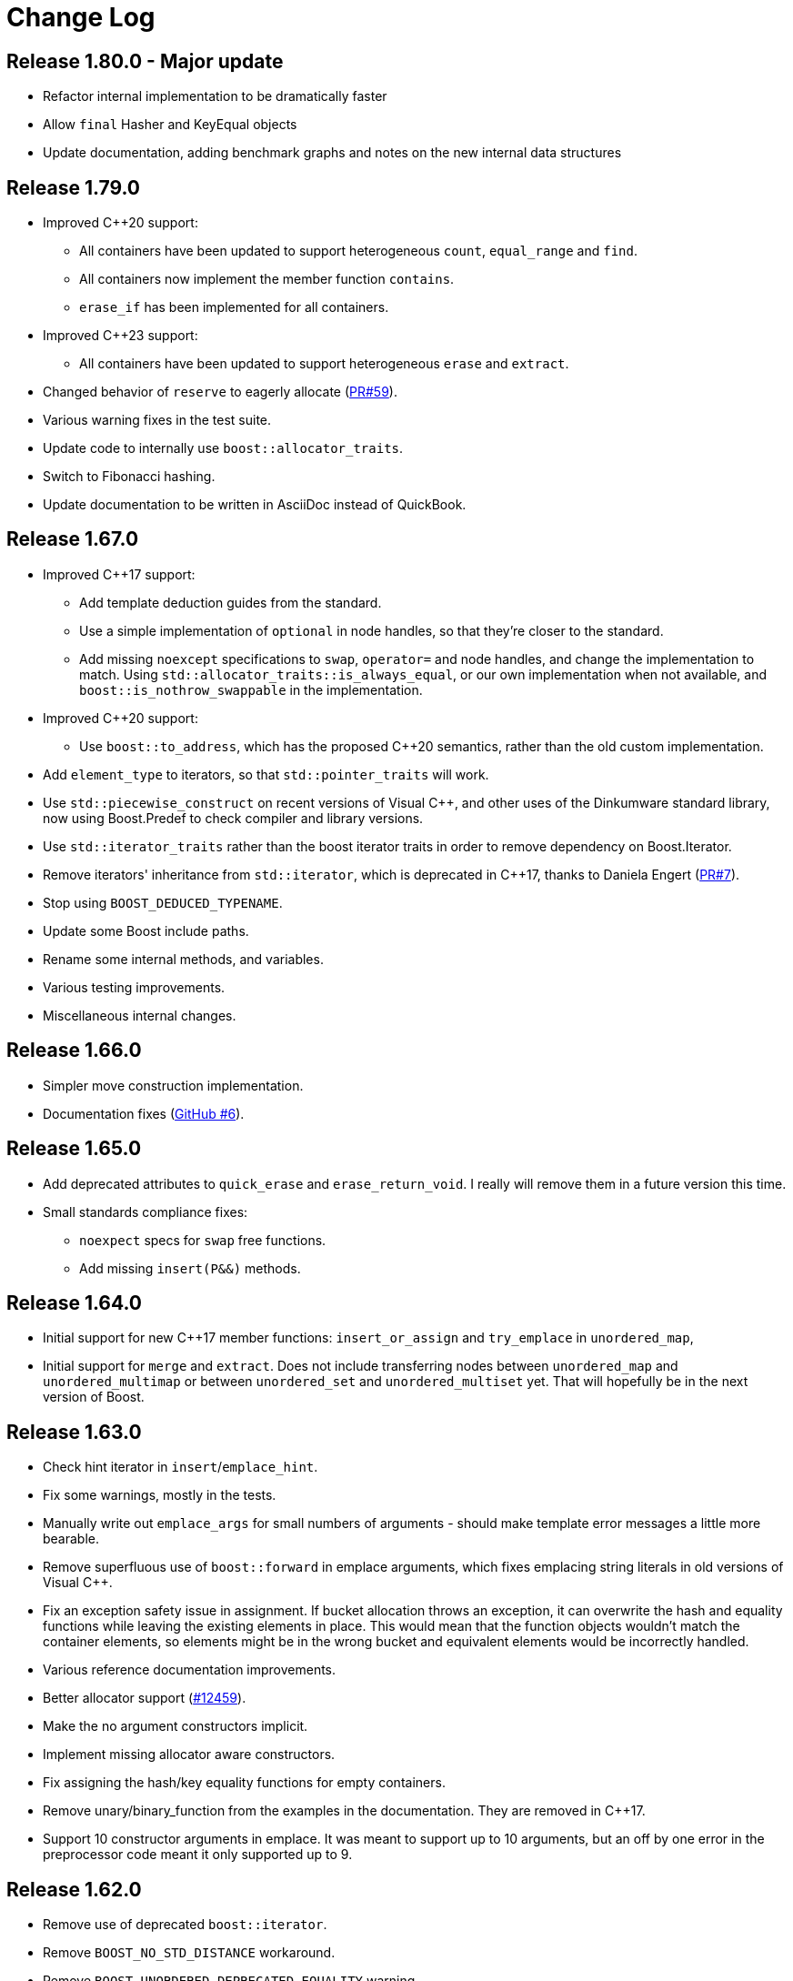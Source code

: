 [#changes]
= Change Log

:idprefix: changes_
:svn-ticket-url: https://svn.boost.org/trac/boost/ticket
:github-pr-url: https://github.com/boostorg/unordered/pull
:cpp: C++

== Release 1.80.0 - Major update

* Refactor internal implementation to be dramatically faster
* Allow `final` Hasher and KeyEqual objects
* Update documentation, adding benchmark graphs and notes on the new internal 
  data structures

== Release 1.79.0

* Improved {cpp}20 support:
  ** All containers have been updated to support 
    heterogeneous `count`, `equal_range` and `find`.
  ** All containers now implement the member function `contains`.
  ** `erase_if` has been implemented for all containers.
* Improved {cpp}23 support:
  ** All containers have been updated to support
    heterogeneous `erase` and `extract`.
* Changed behavior of `reserve` to eagerly 
  allocate ({github-pr-url}/59[PR#59^]).
* Various warning fixes in the test suite.
* Update code to internally use `boost::allocator_traits`.
* Switch to Fibonacci hashing.
* Update documentation to be written in AsciiDoc instead of QuickBook.

== Release 1.67.0

* Improved {cpp}17 support:
  ** Add template deduction guides from the standard.
  ** Use a simple implementation of `optional` in node handles, so
    that they're closer to the standard.
  ** Add missing `noexcept` specifications to `swap`, `operator=`
    and node handles, and change the implementation to match.
    Using `std::allocator_traits::is_always_equal`, or our own
    implementation when not available, and
    `boost::is_nothrow_swappable` in the implementation.
* Improved {cpp}20 support:
  ** Use `boost::to_address`, which has the proposed {cpp}20 semantics,
    rather than the old custom implementation.
* Add `element_type` to iterators, so that `std::pointer_traits`
  will work.
* Use `std::piecewise_construct` on recent versions of Visual {cpp},
  and other uses of the Dinkumware standard library,
  now using Boost.Predef to check compiler and library versions.
* Use `std::iterator_traits` rather than the boost iterator traits
  in order to remove dependency on Boost.Iterator.
* Remove iterators' inheritance from `std::iterator`, which is
  deprecated in {cpp}17, thanks to Daniela Engert
  ({github-pr-url}/7[PR#7^]).
* Stop using `BOOST_DEDUCED_TYPENAME`.
* Update some Boost include paths.
* Rename some internal methods, and variables.
* Various testing improvements.
* Miscellaneous internal changes.

== Release 1.66.0

* Simpler move construction implementation.
* Documentation fixes ({github-pr-url}/6[GitHub #6^]).

== Release 1.65.0

* Add deprecated attributes to `quick_erase` and `erase_return_void`.
  I really will remove them in a future version this time.
* Small standards compliance fixes:
  ** `noexpect` specs for `swap` free functions.
  ** Add missing `insert(P&&)` methods.

== Release 1.64.0

* Initial support for new {cpp}17 member functions:
  `insert_or_assign` and `try_emplace` in `unordered_map`,
* Initial support for `merge` and `extract`.
  Does not include transferring nodes between
  `unordered_map` and `unordered_multimap` or between `unordered_set` and
  `unordered_multiset` yet. That will hopefully be in the next version of
  Boost.

== Release 1.63.0

* Check hint iterator in `insert`/`emplace_hint`.
* Fix some warnings, mostly in the tests.
* Manually write out `emplace_args` for small numbers of arguments -
  should make template error messages a little more bearable.
* Remove superfluous use of `boost::forward` in emplace arguments,
  which fixes emplacing string literals in old versions of Visual {cpp}.
* Fix an exception safety issue in assignment. If bucket allocation
  throws an exception, it can overwrite the hash and equality functions while
  leaving the existing elements in place. This would mean that the function
  objects wouldn't match the container elements, so elements might be in the
  wrong bucket and equivalent elements would be incorrectly handled.
* Various reference documentation improvements.
* Better allocator support ({svn-ticket-url}/12459[#12459^]).
* Make the no argument constructors implicit.
* Implement missing allocator aware constructors.
* Fix assigning the hash/key equality functions for empty containers.
* Remove unary/binary_function from the examples in the documentation.
  They are removed in {cpp}17.
* Support 10 constructor arguments in emplace. It was meant to support up to 10
  arguments, but an off by one error in the preprocessor code meant it only
  supported up to 9.

== Release 1.62.0

* Remove use of deprecated `boost::iterator`.
* Remove `BOOST_NO_STD_DISTANCE` workaround.
* Remove `BOOST_UNORDERED_DEPRECATED_EQUALITY` warning.
* Simpler implementation of assignment, fixes an exception safety issue
  for `unordered_multiset` and `unordered_multimap`. Might be a little slower.
* Stop using return value SFINAE which some older compilers have issues
  with.

== Release 1.58.0

* Remove unnecessary template parameter from const iterators.
* Rename private `iterator` typedef in some iterator classes, as it
  confuses some traits classes.
* Fix move assignment with stateful, propagate_on_container_move_assign
  allocators ({svn-ticket-url}/10777[#10777^]).
* Fix rare exception safety issue in move assignment.
* Fix potential overflow when calculating number of buckets to allocate
  ({github-pr-url}/4[GitHub #4^]).

== Release 1.57.0

* Fix the `pointer` typedef in iterators ({svn-ticket-url}/10672[#10672^]).
* Fix Coverity warning
  ({github-pr-url}/2[GitHub #2^]).

== Release 1.56.0

* Fix some shadowed variable warnings ({svn-ticket-url}/9377[#9377^]).
* Fix allocator use in documentation ({svn-ticket-url}/9719[#9719^]).
* Always use prime number of buckets for integers. Fixes performance
  regression when inserting consecutive integers, although makes other
  uses slower ({svn-ticket-url}/9282[#9282^]).
* Only construct elements using allocators, as specified in {cpp}11 standard.

== Release 1.55.0

* Avoid some warnings ({svn-ticket-url}/8851[#8851^], {svn-ticket-url}/8874[#8874^]).
* Avoid exposing some detail functions via. ADL on the iterators.
* Follow the standard by only using the allocators' construct and destroy
  methods to construct and destroy stored elements. Don't use them for internal
  data like pointers.

== Release 1.54.0

* Mark methods specified in standard as `noexpect`. More to come in the next
  release.
* If the hash function and equality predicate are known to both have nothrow
  move assignment or construction then use them.

== Release 1.53.0

* Remove support for the old pre-standard variadic pair constructors, and
  equality implementation. Both have been deprecated since Boost 1.48.
* Remove use of deprecated config macros.
* More internal implementation changes, including a much simpler
  implementation of `erase`.

== Release 1.52.0

* Faster assign, which assigns to existing nodes where possible, rather than
  creating entirely new nodes and copy constructing.
* Fixed bug in `erase_range` ({svn-ticket-url}/7471[#7471^]).
* Reverted some of the internal changes to how nodes are created, especially
  for {cpp}11 compilers. 'construct' and 'destroy' should work a little better
  for {cpp}11 allocators.
* Simplified the implementation a bit. Hopefully more robust.

== Release 1.51.0

* Fix construction/destruction issue when using a {cpp}11 compiler with a
  {cpp}03 allocator ({svn-ticket-url}/7100[#7100^]).
* Remove a `try..catch` to support compiling without exceptions.
* Adjust SFINAE use to try to support g++ 3.4 ({svn-ticket-url}/7175[#7175^]).
* Updated to use the new config macros.

== Release 1.50.0

* Fix equality for `unordered_multiset` and `unordered_multimap`.
* {svn-ticket-url}/6857[Ticket 6857^]:
  Implement `reserve`.
* {svn-ticket-url}/6771[Ticket 6771^]:
  Avoid gcc's `-Wfloat-equal` warning.
* {svn-ticket-url}/6784[Ticket 6784^]:
  Fix some Sun specific code.
* {svn-ticket-url}/6190[Ticket 6190^]:
  Avoid gcc's `-Wshadow` warning.
* {svn-ticket-url}/6905[Ticket 6905^]:
  Make namespaces in macros compatible with `bcp` custom namespaces.
  Fixed by Luke Elliott.
* Remove some of the smaller prime number of buckets, as they may make
  collisions quite probable (e.g. multiples of 5 are very common because
  we used base 10).
* On old versions of Visual {cpp}, use the container library's implementation
  of `allocator_traits`, as it's more likely to work.
* On machines with 64 bit std::size_t, use power of 2 buckets, with Thomas
  Wang's hash function to pick which one to use. As modulus is very slow
  for 64 bit values.
* Some internal changes.

== Release 1.49.0

* Fix warning due to accidental odd assignment.
* Slightly better error messages.

== Release 1.48.0 - Major update

This is major change which has been converted to use Boost.Move's move
emulation, and be more compliant with the {cpp}11 standard. See the
xref:unordered.adoc#compliance[compliance section] for details.

The container now meets {cpp}11's complexity requirements, but to do so
uses a little more memory. This means that `quick_erase` and
`erase_return_void` are no longer required, they'll be removed in a
future version.

{cpp}11 support has resulted in some breaking changes:

* Equality comparison has been changed to the {cpp}11 specification.
  In a container with equivalent keys, elements in a group with equal
  keys used to have to be in the same order to be considered equal,
  now they can be a permutation of each other. To use the old
  behavior define the macro `BOOST_UNORDERED_DEPRECATED_EQUALITY`.

* The behaviour of swap is different when the two containers to be
  swapped has unequal allocators. It used to allocate new nodes using
  the appropriate allocators, it now swaps the allocators if
  the allocator has a member structure `propagate_on_container_swap`,
  such that `propagate_on_container_swap::value` is true.

* Allocator's `construct` and `destroy` functions are called with raw
  pointers, rather than the allocator's `pointer` type.

* `emplace` used to emulate the variadic pair constructors that
  appeared in early {cpp}0x drafts. Since they were removed it no
  longer does so. It does emulate the new `piecewise_construct`
  pair constructors - only you need to use
  `boost::piecewise_construct`. To use the old emulation of
  the variadic constructors define
  `BOOST_UNORDERED_DEPRECATED_PAIR_CONSTRUCT`.

== Release 1.45.0

* Fix a bug when inserting into an `unordered_map` or `unordered_set` using
  iterators which returns `value_type` by copy.

== Release 1.43.0

* {svn-ticket-url}/3966[Ticket 3966^]:
  `erase_return_void` is now `quick_erase`, which is the
  http://home.roadrunner.com/~hinnant/issue_review/lwg-active.html#579[
  current forerunner for resolving the slow erase by iterator^], although
  there's a strong possibility that this may change in the future. The old
  method name remains for backwards compatibility but is considered deprecated
  and will be removed in a future release.
* Use Boost.Exception.
* Stop using deprecated `BOOST_HAS_*` macros.

== Release 1.42.0

* Support instantiating the containers with incomplete value types.
* Reduced the number of warnings (mostly in tests).
* Improved codegear compatibility.
* {svn-ticket-url}/3693[Ticket 3693^]:
  Add `erase_return_void` as a temporary workaround for the current
  `erase` which can be inefficient because it has to find the next
  element to return an iterator.
* Add templated find overload for compatible keys.
* {svn-ticket-url}/3773[Ticket 3773^]:
  Add missing `std` qualifier to `ptrdiff_t`.
* Some code formatting changes to fit almost all lines into 80 characters.

== Release 1.41.0 - Major update

* The original version made heavy use of macros to sidestep some of the older
  compilers' poor template support. But since I no longer support those
  compilers and the macro use was starting to become a maintenance burden it
  has been rewritten to use templates instead of macros for the implementation
  classes.

* The container object is now smaller thanks to using `boost::compressed_pair`
  for EBO and a slightly different function buffer - now using a bool instead
  of a member pointer.

* Buckets are allocated lazily which means that constructing an empty container
  will not allocate any memory.

== Release 1.40.0

* {svn-ticket-url}/2975[Ticket 2975^]:
  Store the prime list as a preprocessor sequence - so that it will always get
  the length right if it changes again in the future.
* {svn-ticket-url}/1978[Ticket 1978^]:
  Implement `emplace` for all compilers.
* {svn-ticket-url}/2908[Ticket 2908^],
  {svn-ticket-url}/3096[Ticket 3096^]:
  Some workarounds for old versions of borland, including adding explicit
  destructors to all containers.
* {svn-ticket-url}/3082[Ticket 3082^]:
  Disable incorrect Visual {cpp} warnings.
* Better configuration for {cpp}0x features when the headers aren't available.
* Create less buckets by default.

== Release 1.39.0

* {svn-ticket-url}/2756[Ticket 2756^]: Avoid a warning
  on Visual {cpp} 2009.
* Some other minor internal changes to the implementation, tests and
  documentation.
* Avoid an unnecessary copy in `operator[]`.
* {svn-ticket-url}/2975[Ticket 2975^]: Fix length of
  prime number list.

== Release 1.38.0

* Use link:../../../core/swap.html[`boost::swap`^].
* {svn-ticket-url}/2237[Ticket 2237^]:
  Document that the equality and inequality operators are undefined for two
  objects if their equality predicates aren't equivalent. Thanks to Daniel
  Krügler.
* {svn-ticket-url}/1710[Ticket 1710^]:
  Use a larger prime number list. Thanks to Thorsten Ottosen and Hervé
  Brönnimann.
* Use
  link:../../../type_traits/index.html[aligned storage^] to store the types.
  This changes the way the allocator is used to construct nodes. It used to
  construct the node with two calls to the allocator's `construct`
  method - once for the pointers and once for the value. It now constructs
  the node with a single call to construct and then constructs the value using
  in place construction.
* Add support for {cpp}0x initializer lists where they're available (currently
  only g++ 4.4 in {cpp}0x mode).

== Release 1.37.0

* Rename overload of `emplace` with hint, to `emplace_hint` as specified in
  http://www.open-std.org/JTC1/SC22/WG21/docs/papers/2008/n2691.pdf[n2691^].
* Provide forwarding headers at `<boost/unordered/unordered_map_fwd.hpp>` and
  `<boost/unordered/unordered_set_fwd.hpp>`.
* Move all the implementation inside `boost/unordered`, to assist
  modularization and hopefully make it easier to track Release subversion.

== Release 1.36.0

First official release.

* Rearrange the internals.
* Move semantics - full support when rvalue references are available, emulated
  using a cut down version of the Adobe move library when they are not.
* Emplace support when rvalue references and variadic template are available.
* More efficient node allocation when rvalue references and variadic template
  are available.
* Added equality operators.

== Boost 1.35.0 Add-on - 31st March 2008

Unofficial release uploaded to vault, to be used with Boost 1.35.0. Incorporated
many of the suggestions from the review.

* Improved portability thanks to Boost regression testing.
* Fix lots of typos, and clearer text in the documentation.
* Fix floating point to `std::size_t` conversion when calculating sizes from
  the max load factor, and use `double` in the calculation for greater accuracy.
* Fix some errors in the examples.

== Review Version

Initial review version, for the review conducted from 7th December 2007 to
16th December 2007.


